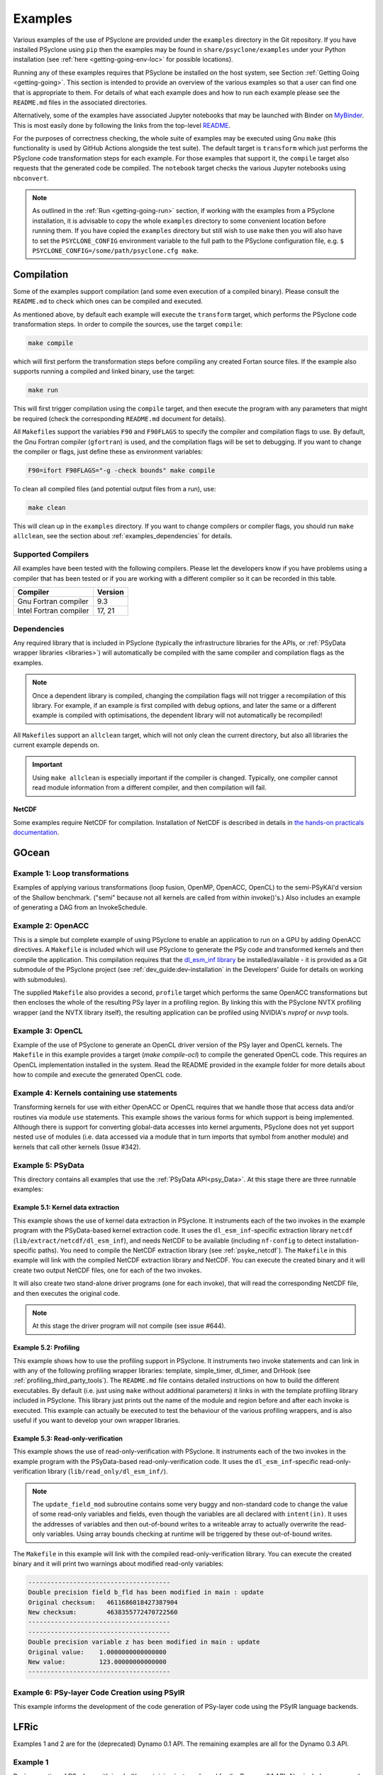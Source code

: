 .. -----------------------------------------------------------------------------
.. BSD 3-Clause License
..
.. Copyright (c) 2018-2021, Science and Technology Facilities Council.
.. All rights reserved.
..
.. Redistribution and use in source and binary forms, with or without
.. modification, are permitted provided that the following conditions are met:
..
.. * Redistributions of source code must retain the above copyright notice, this
..   list of conditions and the following disclaimer.
..
.. * Redistributions in binary form must reproduce the above copyright notice,
..   this list of conditions and the following disclaimer in the documentation
..   and/or other materials provided with the distribution.
..
.. * Neither the name of the copyright holder nor the names of its
..   contributors may be used to endorse or promote products derived from
..   this software without specific prior written permission.
..
.. THIS SOFTWARE IS PROVIDED BY THE COPYRIGHT HOLDERS AND CONTRIBUTORS
.. "AS IS" AND ANY EXPRESS OR IMPLIED WARRANTIES, INCLUDING, BUT NOT
.. LIMITED TO, THE IMPLIED WARRANTIES OF MERCHANTABILITY AND FITNESS
.. FOR A PARTICULAR PURPOSE ARE DISCLAIMED. IN NO EVENT SHALL THE
.. COPYRIGHT HOLDER OR CONTRIBUTORS BE LIABLE FOR ANY DIRECT, INDIRECT,
.. INCIDENTAL, SPECIAL, EXEMPLARY, OR CONSEQUENTIAL DAMAGES (INCLUDING,
.. BUT NOT LIMITED TO, PROCUREMENT OF SUBSTITUTE GOODS OR SERVICES;
.. LOSS OF USE, DATA, OR PROFITS; OR BUSINESS INTERRUPTION) HOWEVER
.. CAUSED AND ON ANY THEORY OF LIABILITY, WHETHER IN CONTRACT, STRICT
.. LIABILITY, OR TORT (INCLUDING NEGLIGENCE OR OTHERWISE) ARISING IN
.. ANY WAY OUT OF THE USE OF THIS SOFTWARE, EVEN IF ADVISED OF THE
.. POSSIBILITY OF SUCH DAMAGE.
.. -----------------------------------------------------------------------------
.. Written by R. W. Ford and A. R. Porter, STFC Daresbury Lab
.. Modified by I. Kavcic, Met Office
.. Modified by J. Henrichs, Bureau of Meteorology

.. _examples:

Examples
========

Various examples of the use of PSyclone are provided under the
``examples`` directory in the Git repository. If you have installed
PSyclone using ``pip`` then the examples may be found in
``share/psyclone/examples`` under your Python installation
(see :ref:`here <getting-going-env-loc>` for possible locations).

Running any of these examples requires that PSyclone be installed on
the host system, see Section :ref:`Getting Going <getting-going>`.
This section is intended to provide an overview of the various examples
so that a user can find one that is appropriate to them. For details of
what each example does and how to run each example please see the
``README.md`` files in the associated directories.

Alternatively, some of the examples have associated Jupyter notebooks
that may be launched with Binder on `MyBinder <https://mybinder.org/>`_.
This is most easily done by following the links from the top-level
`README <https://github.com/stfc/PSyclone#try-it-on-binder>`_.

For the purposes of correctness checking, the whole suite of examples
may be executed using Gnu ``make`` (this functionality is used by GitHub
Actions alongside the test suite). The default target is ``transform`` which
just performs the PSyclone code transformation steps for each
example. For those examples that support it, the ``compile`` target
also requests that the generated code be compiled. The ``notebook``
target checks the various Jupyter notebooks using ``nbconvert``.

.. note:: As outlined in the :ref:`Run <getting-going-run>` section, if
          working with the examples from a PSyclone installation, it is
          advisable to copy the whole ``examples`` directory to some
          convenient location before running them. If you have copied the
          ``examples`` directory but still wish to use ``make`` then you
          will also have to set the ``PSYCLONE_CONFIG`` environment variable
          to the full path to the PSyclone configuration file, e.g.
          ``$ PSYCLONE_CONFIG=/some/path/psyclone.cfg make``.

.. _examples-compilation:

Compilation
-----------

Some of the examples support compilation (and some even execution of
a compiled binary). Please consult the ``README.md`` to check which ones
can be compiled and executed.

As mentioned above, by default each example will execute the
``transform`` target, which performs the PSyclone code transformation
steps. In order to compile the sources, use the target ``compile``:

.. code-block:: bash

    make compile

which will first perform the transformation steps before compiling
any created Fortan source files. If the example also supports running
a compiled and linked binary, use the target:

.. code-block:: bash

    make run

This will first trigger compilation using the ``compile`` target, and
then execute the program with any parameters that might be required
(check the corresponding ``README.md`` document for details).

All ``Makefile``\s support the variables ``F90`` and ``F90FLAGS`` to specify
the compiler and compilation flags to use. By default, the Gnu Fortran
compiler (``gfortran``) is used, and the compilation flags will be set
to debugging. If you want to change the compiler or flags, just define
these as environment variables:

.. code-block:: bash

    F90=ifort F90FLAGS="-g -check bounds" make compile

To clean all compiled files (and potential output files from a run),
use:

.. code-block:: bash

    make clean

This will clean up in the ``examples`` directory. If you want to change compilers
or compiler flags, you should run ``make allclean``, see the section
about :ref:`examples_dependencies` for details.

.. _supported-compilers:

Supported Compilers
^^^^^^^^^^^^^^^^^^^

All examples have been tested with the following compilers.
Please let the developers know if you have problems using a compiler
that has been tested or if you are working with a different compiler
so it can be recorded in this table.

.. tabularcolumns:: |l|L|

======================= =======================================================
Compiler                Version
======================= =======================================================
Gnu Fortran compiler    9.3
Intel Fortran compiler  17, 21
======================= =======================================================

.. _examples_dependencies:

Dependencies
^^^^^^^^^^^^

Any required library that is included in PSyclone (typically
the infrastructure libraries for the APIs, or :ref:`PSyData wrapper
libraries <libraries>`) will automatically be compiled with the same
compiler and compilation flags as the examples.

.. note:: Once a dependent library is compiled, changing the
          compilation flags will not trigger a recompilation
          of this library. For example, if an example is first compiled
          with debug options, and later the same or a different
          example is compiled with optimisations, the dependent library
          will not automatically be recompiled!

All ``Makefile``\s support an ``allclean`` target, which will not only
clean the current directory, but also all libraries the current
example depends on.

.. important:: Using ``make allclean`` is especially important if
               the compiler is changed. Typically, one compiler cannot
               read module information from a different compiler, and
               then compilation will fail.

NetCDF
~~~~~~

Some examples require NetCDF for compilation. Installation of NetCDF
is described in details in
`the hands-on practicals documentation
<https://github.com/stfc/PSyclone/tree/master/tutorial/practicals#netcdf-library-lfric-examples>`_.

GOcean
------

Example 1: Loop transformations
^^^^^^^^^^^^^^^^^^^^^^^^^^^^^^^

Examples of applying various transformations (loop fusion, OpenMP,
OpenACC, OpenCL) to the semi-PSyKAl'd version of the Shallow
benchmark. ("semi" because not all kernels are called from within
invoke()'s.) Also includes an example of generating a DAG from an
InvokeSchedule.

Example 2: OpenACC
^^^^^^^^^^^^^^^^^^

This is a simple but complete example of using PSyclone to enable an
application to run on a GPU by adding OpenACC directives. A ``Makefile``
is included which will use PSyclone to generate the PSy code and
transformed kernels and then compile the application. This compilation
requires that the `dl_esm_inf library <https://github.com/stfc/dl_esm_inf>`_
be installed/available - it is provided as a Git submodule of the PSyclone
project (see :ref:`dev_guide:dev-installation` in the Developers' Guide
for details on working with submodules).

The supplied ``Makefile`` also provides a second, ``profile`` target which
performs the same OpenACC transformations but then encloses the whole
of the resulting PSy layer in a profiling region. By linking this with
the PSyclone NVTX profiling wrapper (and the NVTX library itself), the
resulting application can be profiled using NVIDIA's `nvprof` or
`nvvp` tools.

Example 3: OpenCL
^^^^^^^^^^^^^^^^^

Example of the use of PSyclone to generate an OpenCL driver version of
the PSy layer and OpenCL kernels. The ``Makefile`` in this example provides
a target (`make compile-ocl`) to compile the generated OpenCL code. This
requires an OpenCL implementation installed in the system. Read the README
provided in the example folder for more details about how to compile and
execute the generated OpenCL code.

Example 4: Kernels containing use statements
^^^^^^^^^^^^^^^^^^^^^^^^^^^^^^^^^^^^^^^^^^^^

Transforming kernels for use with either OpenACC or OpenCL requires
that we handle those that access data and/or routines via module
``use`` statements. This example shows the various forms for which
support is being implemented. Although there is support for converting
global-data accesses into kernel arguments, PSyclone does not yet support
nested ``use`` of modules (i.e. data accessed via a module that in turn
imports that symbol from another module) and kernels that call other
kernels (Issue #342).

.. _gocean_example_psydata:

Example 5: PSyData
^^^^^^^^^^^^^^^^^^
This directory contains all examples that use the
:ref:`PSyData API<psy_Data>`. At this stage there are three
runnable examples:

Example 5.1: Kernel data extraction
~~~~~~~~~~~~~~~~~~~~~~~~~~~~~~~~~~~
This example shows the use of kernel data extraction in PSyclone.
It instruments each of the two invokes in the example program
with the PSyData-based kernel extraction code.
It uses the ``dl_esm_inf``-specific extraction library ``netcdf``
(``lib/extract/netcdf/dl_esm_inf``), and needs NetCDF to be
available (including ``nf-config`` to detect installation-specific
paths). You need to compile the NetCDF extraction library
(see :ref:`psyke_netcdf`).
The ``Makefile`` in this example will link with the compiled NetCDF
extraction library and NetCDF. You can execute the created
binary and it will create two output NetCDF files, one for
each of the two invokes.

It will also create two stand-alone driver programs (one for
each invoke), that will read the corresponding NetCDF file,
and then executes the original code.

.. note:: At this stage the driver program will not compile
    (see issue #644).

Example 5.2: Profiling
~~~~~~~~~~~~~~~~~~~~~~
This example shows how to use the profiling support in PSyclone.
It instruments two invoke statements and can link in with any
of the following profiling wrapper libraries: template,
simple_timer, dl_timer, and DrHook (see
:ref:`profiling_third_party_tools`). The ``README.md``
file contains detailed instructions on how to build the
different executables. By default (i.e. just using ``make``
without additional parameters) it links in with the
template profiling library included in PSyclone. This library just
prints out the name of the module and region before and after each
invoke is executed. This example can actually be executed to
test the behaviour of the various profiling wrappers, and is
also useful if you want to develop your own wrapper libraries.

.. _gocean_example_readonly:

Example 5.3: Read-only-verification
~~~~~~~~~~~~~~~~~~~~~~~~~~~~~~~~~~~
This example shows the use of read-only-verification with PSyclone.
It instruments each of the two invokes in the example program
with the PSyData-based read-only-verification code.
It uses the ``dl_esm_inf``-specific read-only-verification library
(``lib/read_only/dl_esm_inf/``).

.. note:: The ``update_field_mod`` subroutine contains some very
    buggy and non-standard code to change the value of some
    read-only variables and fields, even though the variables
    are all declared with
    ``intent(in)``. It uses the addresses of variables and
    then out-of-bound writes to a writeable array to
    actually overwrite the read-only variables. Using
    array bounds checking at runtime will be triggered by these
    out-of-bound writes.

The ``Makefile`` in this example will link with the compiled
read-only-verification library. You can execute the created
binary and it will print two warnings about modified
read-only variables:

.. code-block:: none

    --------------------------------------
    Double precision field b_fld has been modified in main : update
    Original checksum:   4611686018427387904
    New checksum:        4638355772470722560
    --------------------------------------
    --------------------------------------
    Double precision variable z has been modified in main : update
    Original value:    1.0000000000000000     
    New value:         123.00000000000000     
    --------------------------------------

Example 6: PSy-layer Code Creation using PSyIR
^^^^^^^^^^^^^^^^^^^^^^^^^^^^^^^^^^^^^^^^^^^^^^
This example informs the development of the code generation of PSy-layer
code using the PSyIR language backends.


.. _examples_lfric:

LFRic
------

Examples 1 and 2 are for the (deprecated) Dynamo 0.1 API. The remaining
examples are all for the Dynamo 0.3 API.

Example 1
^^^^^^^^^

Basic operation of PSyclone with invoke()'s containing just one kernel
for the Dynamo 0.1 API. Also includes an example of transforming for
OpenMP.

Example 2
^^^^^^^^^

A more complex example for the Dynamo 0.1 API containing multi-kernel
invokes. Provides examples of OpenMP and loop fusion transformations.

Example 3
^^^^^^^^^

Shows the use of colouring and OpenMP for the Dynamo 0.3 API. Includes
multi-kernel, named invokes with both user-supplied and built-in
kernels. Also shows the use of ``Wchi`` function space metadata for
coordinate fields in LFRic.

Example 4
^^^^^^^^^

Demonstrates the use of the special ``enforce_bc_kernel`` which
PSyclone recognises as a boundary-condition kernel.

Example 5
^^^^^^^^^

Example of kernels which require stencil information.

Example 6
^^^^^^^^^

Example of applying OpenMP to an InvokeSchedule containing kernels
that perform reduction operations. Two scripts are provided, one of
which demonstrates how to request that PSyclone generate code for a
reproducible OpenMP reduction. (The default OpenMP reduction is not
guaranteed to be reproducible from one run to the next on the same
number of threads.)

Example 7
^^^^^^^^^

Example of kernels requiring Column-Matrix Assembly operators.

Example 8
^^^^^^^^^

Example of the use of the redundant-computation and move
transformations to eliminate and re-order halo exchanges.

Example 9
^^^^^^^^^

Demonstrates the behaviour of PSyclone for kernels that read and write
quantities on horizontally-discontinuous function spaces. In addition,
this example demonstrates how to write a PSyclone transformation script
that only colours loops over continuous spaces.

Example 10
^^^^^^^^^^

Demonstrates the use of "inter-grid" kernels that prolong or restrict
fields (map between grids of different resolutions), as well as the
use of ``ANY_DISCONTINUOUS_SPACE`` function space metadata.

Example 11
^^^^^^^^^^

Example of the use of transformations to introduce redundant computation,
split synchronous halo exchanges into asynchronous exchanges (start and
stop) and move the starts of those exchanges in order to overlap them
with computation.

Example 12
^^^^^^^^^^

Example of applying code extraction to Nodes in an Invoke Schedule:

.. code-block:: bash

  > psyclone -nodm -s ./extract_nodes.py \
      gw_mixed_schur_preconditioner_alg_mod.x90

or to a Kernel in an Invoke after applying transformations:

.. code-block:: bash

  > psyclone -nodm -s ./extract_kernel_with_transformations.py \
      gw_mixed_schur_preconditioner_alg_mod.x90

For now it only inserts comments in appropriate locations while the
the full support for code extraction is being developed.

This example also contains a Python helper script ``find_kernel.py``
which displays the names and Schedules of Invokes containing call(s)
to the specified Kernel:

.. code-block:: bash

  > python find_kernel.py

Example 13 : Kernel transformation
^^^^^^^^^^^^^^^^^^^^^^^^^^^^^^^^^^

Demonstrates how an LFRic kernel can be transformed. The example
transformation makes Kernel values constant where appropriate. For
example, the number of levels is usually passed into a kernel by
argument but the transformation allows a particular value to be
specified which the transformation then sets as a parameter in the
kernel. Hard-coding values in a kernel helps the compiler to do a
better job when optimising the code.

Example 14: OpenACC
^^^^^^^^^^^^^^^^^^^

Example of adding OpenACC directives in the dynamo0.3 API. This is a
work in progress so the generated code may not work as
expected. However it is never-the-less useful as a starting
point. Three scripts are provided.

The first script (``acc_kernels.py``) shows how to add OpenACC Kernels
directives to the PSy-layer. This example only works with distributed
memory switched off as the OpenACC Kernels transformation does not yet
support halo exchanges within an OpenACC Kernels region.

The second script (``acc_parallel.py``)shows how to add OpenACC Loop,
Parallel and Enter Data directives to the PSy-layer. Again this
example only works with distributed memory switched off as the OpenACC
Parallel transformation does not support halo exchanges within an
OpenACC Parallel region.

The third script (``acc_parallel_dm.py``) is the same as the second
except that it does support distributed memory being switched on by
placing an OpenACC Parallel directive around each OpenACC Loop
directive, rather than having one for the whole invoke. This approach
avoids having halo exchanges within an OpenACC Parallel region.

The generated code has a number of problems including 1) it does not
modify the kernels to include the OpenACC Routine directive, 2) a
loop's upper bound is computed via a derived type (this should be
computed beforehand) 3) set_dirty and set_clean calls are placed
within an OpenACC Parallel directive and 4) there are no checks on
whether loops are parallel or not, it is just assumed they are -
i.e. support for colouring or locking is not yet implemented.

Example 15: CPU Optimisation of Matvec
^^^^^^^^^^^^^^^^^^^^^^^^^^^^^^^^^^^^^^

Example of optimising the LFRic matvec kernel for CPUs. This is work
in progress with the idea being that PSyclone transformations will be
able to reproduce hand-optimised code.

There is one script which, when run:

.. code-block:: bash

   > psyclone ./matvec_opt.py ../code/gw_mixed_schur_preconditioner_alg_mod.x90

will print out the modified matvec kernel code. At the moment no
transformations are included (as they are work-in-progress) so the
code that is output is the same as the original (but looks different
as it has been translated to PSyIR and then output by the PSyIR
Fortran back-end).

Example 17: Runnable Simplified Examples
^^^^^^^^^^^^^^^^^^^^^^^^^^^^^^^^^^^^^^^^

This directory contains three simplified LFRic examples that can be
compiled and executed - of course, a suitable Fortran compiler is
required. The examples are using a subset of the LFRic infrastructure
library, which is contained in PSyclone and which has been slightly
modified to make it easier to create stand-alone, non-MPI LFRic codes.

Example 17.1: A Simple Runnable Example
~~~~~~~~~~~~~~~~~~~~~~~~~~~~~~~~~~~~~~~

The subdirectory ``full_example`` contains a very simple example code
that uses PSyclone to process two invokes. It uses unit-testing
code from various classes to create the required data structures like
initial grid etc. The code can be compiled with ``make compile``, and
the binary executed with either ``make run`` or ``./example``.

Example 17.2: A Simple Runnable Example With NetCDF
~~~~~~~~~~~~~~~~~~~~~~~~~~~~~~~~~~~~~~~~~~~~~~~~~~~

The subdirectory ``full_example_netcdf`` contains code very similar
to the previous example, but uses NetCDF to read the initial grid
from the NetCDF file ``mesh_BiP128x16-400x100.nc``.
Installation of NetCDF is described in
`the hands-on practicals documentation
<https://github.com/stfc/PSyclone/tree/master/tutorial/practicals#netcdf-library-lfric-examples>`_.
The code can be compiled with ``make compile``, and
the binary executed with either ``make run`` or ``./example``.

Example 17.3: Kernel Data Extraction
~~~~~~~~~~~~~~~~~~~~~~~~~~~~~~~~~~~~

The example in the subdirectory ``full_example_extract`` shows the
use of :ref:`kernel extraction <psyke>`. It requires the
installation of a NetCDF development environment (see
`here
<https://github.com/stfc/PSyclone/tree/master/tutorial/practicals#netcdf-library-lfric-examples>`_
for installing NetCDF).
The code can be compiled with ``make compile``, and
the binary executed with either ``make run`` or ``./extract``
Running the compiled binary will create one NetCDF file ``main-update.nc``
containing the input and output parameters for the ``testkern_w0``
kernel call. For example:

.. code-block:: bash

    cd full_example_extraction
    make compile
    ./extract
    ncdump ./main-update.nc | less



NEMO
----

These examples may all be found in the ``examples/nemo`` directory.

Example 1: OpenMP parallelisation of tra_adv
^^^^^^^^^^^^^^^^^^^^^^^^^^^^^^^^^^^^^^^^^^^^

Demonstrates the use of PSyclone to parallelise the loops over vertical levels
in a NEMO tracer-advection benchmark using OpenMP.

Example 2: OpenMP parallelisation of traldf_iso
^^^^^^^^^^^^^^^^^^^^^^^^^^^^^^^^^^^^^^^^^^^^^^^

Demonstrates the use of PSyclone to parallelise the loops over vertical levels
in some NEMO tracer-diffusion code using OpenMP.

Example 3: OpenACC parallelisation of tra_adv
^^^^^^^^^^^^^^^^^^^^^^^^^^^^^^^^^^^^^^^^^^^^^

Demonstrates the introduction of simple OpenACC parallelisation (using the
``data`` and ``kernels`` directives) for a NEMO tracer-advection benchmark.

.. _nemo-eg4-sir:

Example 4: Transforming Fortran code to the SIR
^^^^^^^^^^^^^^^^^^^^^^^^^^^^^^^^^^^^^^^^^^^^^^^

Demonstrates that simple Fortran code examples which conform to the
NEMO API can be transformed to the Stencil Intermediate Representation
(SIR). The SIR is the front-end language to DAWN
(https://github.com/MeteoSwiss-APN/dawn), a tool which generates
optimised cuda, or gridtools code. Thus these simple Fortran examples
can be transformed to optimised cuda and/or gridtools code by using
PSyclone and then DAWN.

PSyIR
-----

Examples may all be found in the ``example/psyir`` directory. Read the
``README.md`` file in this directory for full details.

Example 1: Constructing PSyIR and Generating Code
^^^^^^^^^^^^^^^^^^^^^^^^^^^^^^^^^^^^^^^^^^^^^^^^^

``create.py`` is a Python script that demonstrates the use of the various
``create`` methods to build a PSyIR tree from scratch.

Example 2: Creating PSyIR for Structure Types
^^^^^^^^^^^^^^^^^^^^^^^^^^^^^^^^^^^^^^^^^^^^^

``create_structure_types.py`` demonstrates the representation of
structure types (i.e. Fortran derived types or C structs) in the PSyIR.
